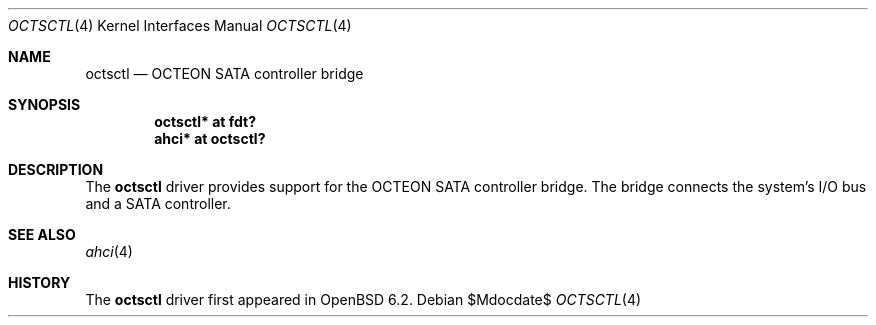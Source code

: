 .\"	$OpenBSD$
.\"
.\" Copyright (c) 2017 Visa Hankala
.\"
.\" Permission to use, copy, modify, and distribute this software for any
.\" purpose with or without fee is hereby granted, provided that the above
.\" copyright notice and this permission notice appear in all copies.
.\"
.\" THE SOFTWARE IS PROVIDED "AS IS" AND THE AUTHOR DISCLAIMS ALL WARRANTIES
.\" WITH REGARD TO THIS SOFTWARE INCLUDING ALL IMPLIED WARRANTIES OF
.\" MERCHANTABILITY AND FITNESS. IN NO EVENT SHALL THE AUTHOR BE LIABLE FOR
.\" ANY SPECIAL, DIRECT, INDIRECT, OR CONSEQUENTIAL DAMAGES OR ANY DAMAGES
.\" WHATSOEVER RESULTING FROM LOSS OF USE, DATA OR PROFITS, WHETHER IN AN
.\" ACTION OF CONTRACT, NEGLIGENCE OR OTHER TORTIOUS ACTION, ARISING OUT OF
.\" OR IN CONNECTION WITH THE USE OR PERFORMANCE OF THIS SOFTWARE.
.\"
.Dd $Mdocdate$
.Dt OCTSCTL 4 octeon
.Os
.Sh NAME
.Nm octsctl
.Nd OCTEON SATA controller bridge
.Sh SYNOPSIS
.Cd "octsctl* at fdt?"
.Cd "ahci* at octsctl?"
.Sh DESCRIPTION
The
.Nm
driver provides support for the OCTEON SATA controller bridge.
The bridge connects the system's I/O bus and a SATA controller.
.Sh SEE ALSO
.Xr ahci 4
.Sh HISTORY
The
.Nm
driver first appeared in
.Ox 6.2 .
